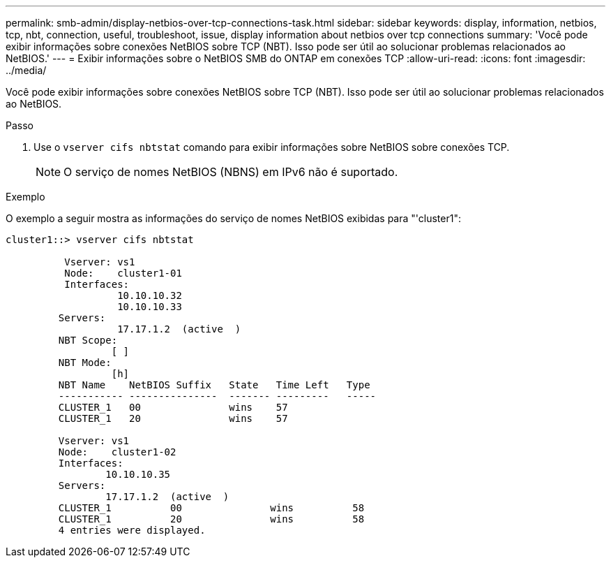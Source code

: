---
permalink: smb-admin/display-netbios-over-tcp-connections-task.html 
sidebar: sidebar 
keywords: display, information, netbios, tcp, nbt, connection, useful, troubleshoot, issue, display information about netbios over tcp connections 
summary: 'Você pode exibir informações sobre conexões NetBIOS sobre TCP (NBT). Isso pode ser útil ao solucionar problemas relacionados ao NetBIOS.' 
---
= Exibir informações sobre o NetBIOS SMB do ONTAP em conexões TCP
:allow-uri-read: 
:icons: font
:imagesdir: ../media/


[role="lead"]
Você pode exibir informações sobre conexões NetBIOS sobre TCP (NBT). Isso pode ser útil ao solucionar problemas relacionados ao NetBIOS.

.Passo
. Use o `vserver cifs nbtstat` comando para exibir informações sobre NetBIOS sobre conexões TCP.
+
[NOTE]
====
O serviço de nomes NetBIOS (NBNS) em IPv6 não é suportado.

====


.Exemplo
O exemplo a seguir mostra as informações do serviço de nomes NetBIOS exibidas para "'cluster1":

[listing]
----
cluster1::> vserver cifs nbtstat

          Vserver: vs1
          Node:    cluster1-01
          Interfaces:
                   10.10.10.32
                   10.10.10.33
         Servers:
                   17.17.1.2  (active  )
         NBT Scope:
                  [ ]
         NBT Mode:
                  [h]
         NBT Name    NetBIOS Suffix   State   Time Left   Type
         ----------- ---------------  ------- ---------   -----
         CLUSTER_1   00               wins    57
         CLUSTER_1   20               wins    57

         Vserver: vs1
         Node:    cluster1-02
         Interfaces:
                 10.10.10.35
         Servers:
                 17.17.1.2  (active  )
         CLUSTER_1          00               wins          58
         CLUSTER_1          20               wins          58
         4 entries were displayed.
----